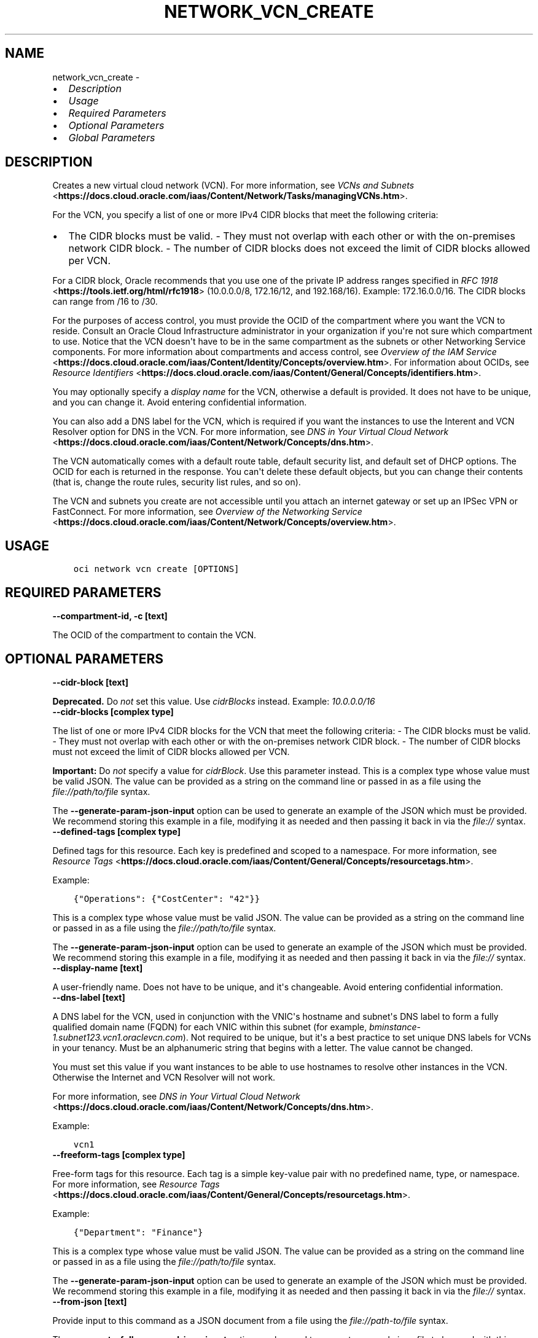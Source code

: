.\" Man page generated from reStructuredText.
.
.TH "NETWORK_VCN_CREATE" "1" "Mar 23, 2021" "2.22.0" "OCI CLI Command Reference"
.SH NAME
network_vcn_create \- 
.
.nr rst2man-indent-level 0
.
.de1 rstReportMargin
\\$1 \\n[an-margin]
level \\n[rst2man-indent-level]
level margin: \\n[rst2man-indent\\n[rst2man-indent-level]]
-
\\n[rst2man-indent0]
\\n[rst2man-indent1]
\\n[rst2man-indent2]
..
.de1 INDENT
.\" .rstReportMargin pre:
. RS \\$1
. nr rst2man-indent\\n[rst2man-indent-level] \\n[an-margin]
. nr rst2man-indent-level +1
.\" .rstReportMargin post:
..
.de UNINDENT
. RE
.\" indent \\n[an-margin]
.\" old: \\n[rst2man-indent\\n[rst2man-indent-level]]
.nr rst2man-indent-level -1
.\" new: \\n[rst2man-indent\\n[rst2man-indent-level]]
.in \\n[rst2man-indent\\n[rst2man-indent-level]]u
..
.INDENT 0.0
.IP \(bu 2
\fI\%Description\fP
.IP \(bu 2
\fI\%Usage\fP
.IP \(bu 2
\fI\%Required Parameters\fP
.IP \(bu 2
\fI\%Optional Parameters\fP
.IP \(bu 2
\fI\%Global Parameters\fP
.UNINDENT
.SH DESCRIPTION
.sp
Creates a new virtual cloud network (VCN). For more information, see \fI\%VCNs and Subnets\fP <\fBhttps://docs.cloud.oracle.com/iaas/Content/Network/Tasks/managingVCNs.htm\fP>\&.
.sp
For the VCN, you specify a list of one or more IPv4 CIDR blocks that meet the following criteria:
.INDENT 0.0
.IP \(bu 2
The CIDR blocks must be valid. \- They must not overlap with each other or with the on\-premises network CIDR block. \- The number of CIDR blocks does not exceed the limit of CIDR blocks allowed per VCN.
.UNINDENT
.sp
For a CIDR block, Oracle recommends that you use one of the private IP address ranges specified in \fI\%RFC 1918\fP <\fBhttps://tools.ietf.org/html/rfc1918\fP> (10.0.0.0/8, 172.16/12, and 192.168/16). Example: 172.16.0.0/16. The CIDR blocks can range from /16 to /30.
.sp
For the purposes of access control, you must provide the OCID of the compartment where you want the VCN to reside. Consult an Oracle Cloud Infrastructure administrator in your organization if you\(aqre not sure which compartment to use. Notice that the VCN doesn\(aqt have to be in the same compartment as the subnets or other Networking Service components. For more information about compartments and access control, see \fI\%Overview of the IAM Service\fP <\fBhttps://docs.cloud.oracle.com/iaas/Content/Identity/Concepts/overview.htm\fP>\&. For information about OCIDs, see \fI\%Resource Identifiers\fP <\fBhttps://docs.cloud.oracle.com/iaas/Content/General/Concepts/identifiers.htm\fP>\&.
.sp
You may optionally specify a \fIdisplay name\fP for the VCN, otherwise a default is provided. It does not have to be unique, and you can change it. Avoid entering confidential information.
.sp
You can also add a DNS label for the VCN, which is required if you want the instances to use the Interent and VCN Resolver option for DNS in the VCN. For more information, see \fI\%DNS in Your Virtual Cloud Network\fP <\fBhttps://docs.cloud.oracle.com/iaas/Content/Network/Concepts/dns.htm\fP>\&.
.sp
The VCN automatically comes with a default route table, default security list, and default set of DHCP options. The OCID for each is returned in the response. You can\(aqt delete these default objects, but you can change their contents (that is, change the route rules, security list rules, and so on).
.sp
The VCN and subnets you create are not accessible until you attach an internet gateway or set up an IPSec VPN or FastConnect. For more information, see \fI\%Overview of the Networking Service\fP <\fBhttps://docs.cloud.oracle.com/iaas/Content/Network/Concepts/overview.htm\fP>\&.
.SH USAGE
.INDENT 0.0
.INDENT 3.5
.sp
.nf
.ft C
oci network vcn create [OPTIONS]
.ft P
.fi
.UNINDENT
.UNINDENT
.SH REQUIRED PARAMETERS
.INDENT 0.0
.TP
.B \-\-compartment\-id, \-c [text]
.UNINDENT
.sp
The OCID of the compartment to contain the VCN.
.SH OPTIONAL PARAMETERS
.INDENT 0.0
.TP
.B \-\-cidr\-block [text]
.UNINDENT
.sp
\fBDeprecated.\fP Do \fInot\fP set this value. Use \fIcidrBlocks\fP instead. Example: \fI10.0.0.0/16\fP
.INDENT 0.0
.TP
.B \-\-cidr\-blocks [complex type]
.UNINDENT
.sp
The list of one or more IPv4 CIDR blocks for the VCN that meet the following criteria: \- The CIDR blocks must be valid. \- They must not overlap with each other or with the on\-premises network CIDR block. \- The number of CIDR blocks must not exceed the limit of CIDR blocks allowed per VCN.
.sp
\fBImportant:\fP Do \fInot\fP specify a value for \fIcidrBlock\fP\&. Use this parameter instead.
This is a complex type whose value must be valid JSON. The value can be provided as a string on the command line or passed in as a file using
the \fI\%file://path/to/file\fP syntax.
.sp
The \fB\-\-generate\-param\-json\-input\fP option can be used to generate an example of the JSON which must be provided. We recommend storing this example
in a file, modifying it as needed and then passing it back in via the \fI\%file://\fP syntax.
.INDENT 0.0
.TP
.B \-\-defined\-tags [complex type]
.UNINDENT
.sp
Defined tags for this resource. Each key is predefined and scoped to a namespace. For more information, see \fI\%Resource Tags\fP <\fBhttps://docs.cloud.oracle.com/iaas/Content/General/Concepts/resourcetags.htm\fP>\&.
.sp
Example:
.INDENT 0.0
.INDENT 3.5
.sp
.nf
.ft C
{"Operations": {"CostCenter": "42"}}
.ft P
.fi
.UNINDENT
.UNINDENT
.sp
This is a complex type whose value must be valid JSON. The value can be provided as a string on the command line or passed in as a file using
the \fI\%file://path/to/file\fP syntax.
.sp
The \fB\-\-generate\-param\-json\-input\fP option can be used to generate an example of the JSON which must be provided. We recommend storing this example
in a file, modifying it as needed and then passing it back in via the \fI\%file://\fP syntax.
.INDENT 0.0
.TP
.B \-\-display\-name [text]
.UNINDENT
.sp
A user\-friendly name. Does not have to be unique, and it\(aqs changeable. Avoid entering confidential information.
.INDENT 0.0
.TP
.B \-\-dns\-label [text]
.UNINDENT
.sp
A DNS label for the VCN, used in conjunction with the VNIC\(aqs hostname and subnet\(aqs DNS label to form a fully qualified domain name (FQDN) for each VNIC within this subnet (for example, \fIbminstance\-1.subnet123.vcn1.oraclevcn.com\fP). Not required to be unique, but it\(aqs a best practice to set unique DNS labels for VCNs in your tenancy. Must be an alphanumeric string that begins with a letter. The value cannot be changed.
.sp
You must set this value if you want instances to be able to use hostnames to resolve other instances in the VCN. Otherwise the Internet and VCN Resolver will not work.
.sp
For more information, see \fI\%DNS in Your Virtual Cloud Network\fP <\fBhttps://docs.cloud.oracle.com/iaas/Content/Network/Concepts/dns.htm\fP>\&.
.sp
Example:
.INDENT 0.0
.INDENT 3.5
.sp
.nf
.ft C
vcn1
.ft P
.fi
.UNINDENT
.UNINDENT
.INDENT 0.0
.TP
.B \-\-freeform\-tags [complex type]
.UNINDENT
.sp
Free\-form tags for this resource. Each tag is a simple key\-value pair with no predefined name, type, or namespace. For more information, see \fI\%Resource Tags\fP <\fBhttps://docs.cloud.oracle.com/iaas/Content/General/Concepts/resourcetags.htm\fP>\&.
.sp
Example:
.INDENT 0.0
.INDENT 3.5
.sp
.nf
.ft C
{"Department": "Finance"}
.ft P
.fi
.UNINDENT
.UNINDENT
.sp
This is a complex type whose value must be valid JSON. The value can be provided as a string on the command line or passed in as a file using
the \fI\%file://path/to/file\fP syntax.
.sp
The \fB\-\-generate\-param\-json\-input\fP option can be used to generate an example of the JSON which must be provided. We recommend storing this example
in a file, modifying it as needed and then passing it back in via the \fI\%file://\fP syntax.
.INDENT 0.0
.TP
.B \-\-from\-json [text]
.UNINDENT
.sp
Provide input to this command as a JSON document from a file using the \fI\%file://path\-to/file\fP syntax.
.sp
The \fB\-\-generate\-full\-command\-json\-input\fP option can be used to generate a sample json file to be used with this command option. The key names are pre\-populated and match the command option names (converted to camelCase format, e.g. compartment\-id \-\-> compartmentId), while the values of the keys need to be populated by the user before using the sample file as an input to this command. For any command option that accepts multiple values, the value of the key can be a JSON array.
.sp
Options can still be provided on the command line. If an option exists in both the JSON document and the command line then the command line specified value will be used.
.sp
For examples on usage of this option, please see our "using CLI with advanced JSON options" link: \fI\%https://docs.cloud.oracle.com/iaas/Content/API/SDKDocs/cliusing.htm#AdvancedJSONOptions\fP
.INDENT 0.0
.TP
.B \-\-ipv6\-cidr\-block [text]
.UNINDENT
.sp
If you enable IPv6 for the VCN (see \fIisIpv6Enabled\fP), you may optionally provide an IPv6 /48 CIDR block from the supported ranges (see \fI\%IPv6 Addresses\fP <\fBhttps://docs.cloud.oracle.com/iaas/Content/Network/Concepts/ipv6.htm\fP>\&. The addresses in this block will be considered private and cannot be accessed from the internet. The documentation refers to this as a \fIcustom CIDR\fP for the VCN.
.sp
If you don\(aqt provide a custom CIDR for the VCN, Oracle assigns the VCN\(aqs IPv6 /48 CIDR block.
.sp
Regardless of whether you or Oracle assigns the \fIipv6CidrBlock\fP, Oracle \fIalso\fP assigns the VCN an IPv6 CIDR block for the VCN\(aqs public IP address space (see the \fIipv6PublicCidrBlock\fP of the \fI\%Vcn\fP <\fBhttps://docs.cloud.oracle.com/api/#/en/iaas/latest/Vcn/\fP> object). If you do not assign a custom CIDR, Oracle uses the \fIsame\fP Oracle\-assigned CIDR for both the private IP address space (\fIipv6CidrBlock\fP in the \fIVcn\fP object) and the public IP addreses space (\fIipv6PublicCidrBlock\fP in the \fIVcn\fP object). This means that a given VNIC might use the same IPv6 IP address for both private and public (internet) communication. You control whether an IPv6 address can be used for internet communication by using the \fIisInternetAccessAllowed\fP attribute in the \fI\%Ipv6\fP <\fBhttps://docs.cloud.oracle.com/api/#/en/iaas/latest/Ipv6/\fP> object.
.sp
For important details about IPv6 addressing in a VCN, see \fI\%IPv6 Addresses\fP <\fBhttps://docs.cloud.oracle.com/iaas/Content/Network/Concepts/ipv6.htm\fP>\&.
.sp
Example:
.INDENT 0.0
.INDENT 3.5
.sp
.nf
.ft C
2001:0db8:0123::/48
.ft P
.fi
.UNINDENT
.UNINDENT
.INDENT 0.0
.TP
.B \-\-is\-ipv6\-enabled [boolean]
.UNINDENT
.sp
Whether IPv6 is enabled for the VCN. Default is \fIfalse\fP\&. You cannot change this later. For important details about IPv6 addressing in a VCN, see \fI\%IPv6 Addresses\fP <\fBhttps://docs.cloud.oracle.com/iaas/Content/Network/Concepts/ipv6.htm\fP>\&.
.sp
Example:
.INDENT 0.0
.INDENT 3.5
.sp
.nf
.ft C
true
.ft P
.fi
.UNINDENT
.UNINDENT
.INDENT 0.0
.TP
.B \-\-max\-wait\-seconds [integer]
.UNINDENT
.sp
The maximum time to wait for the resource to reach the lifecycle state defined by \fB\-\-wait\-for\-state\fP\&. Defaults to 1200 seconds.
.INDENT 0.0
.TP
.B \-\-wait\-for\-state [text]
.UNINDENT
.sp
This operation creates, modifies or deletes a resource that has a defined lifecycle state. Specify this option to perform the action and then wait until the resource reaches a given lifecycle state. Multiple states can be specified, returning on the first state. For example, \fB\-\-wait\-for\-state\fP SUCCEEDED \fB\-\-wait\-for\-state\fP FAILED would return on whichever lifecycle state is reached first. If timeout is reached, a return code of 2 is returned. For any other error, a return code of 1 is returned.
.sp
Accepted values are:
.INDENT 0.0
.INDENT 3.5
.sp
.nf
.ft C
AVAILABLE, PROVISIONING, TERMINATED, TERMINATING, UPDATING
.ft P
.fi
.UNINDENT
.UNINDENT
.INDENT 0.0
.TP
.B \-\-wait\-interval\-seconds [integer]
.UNINDENT
.sp
Check every \fB\-\-wait\-interval\-seconds\fP to see whether the resource to see if it has reached the lifecycle state defined by \fB\-\-wait\-for\-state\fP\&. Defaults to 30 seconds.
.SH GLOBAL PARAMETERS
.sp
Use \fBoci \-\-help\fP for help on global parameters.
.sp
\fB\-\-auth\-purpose\fP, \fB\-\-auth\fP, \fB\-\-cert\-bundle\fP, \fB\-\-cli\-rc\-file\fP, \fB\-\-config\-file\fP, \fB\-\-debug\fP, \fB\-\-defaults\-file\fP, \fB\-\-endpoint\fP, \fB\-\-generate\-full\-command\-json\-input\fP, \fB\-\-generate\-param\-json\-input\fP, \fB\-\-help\fP, \fB\-\-latest\-version\fP, \fB\-\-no\-retry\fP, \fB\-\-opc\-client\-request\-id\fP, \fB\-\-opc\-request\-id\fP, \fB\-\-output\fP, \fB\-\-profile\fP, \fB\-\-query\fP, \fB\-\-raw\-output\fP, \fB\-\-region\fP, \fB\-\-release\-info\fP, \fB\-\-request\-id\fP, \fB\-\-version\fP, \fB\-?\fP, \fB\-d\fP, \fB\-h\fP, \fB\-v\fP
.SH AUTHOR
Oracle
.SH COPYRIGHT
2016, 2021, Oracle
.\" Generated by docutils manpage writer.
.
